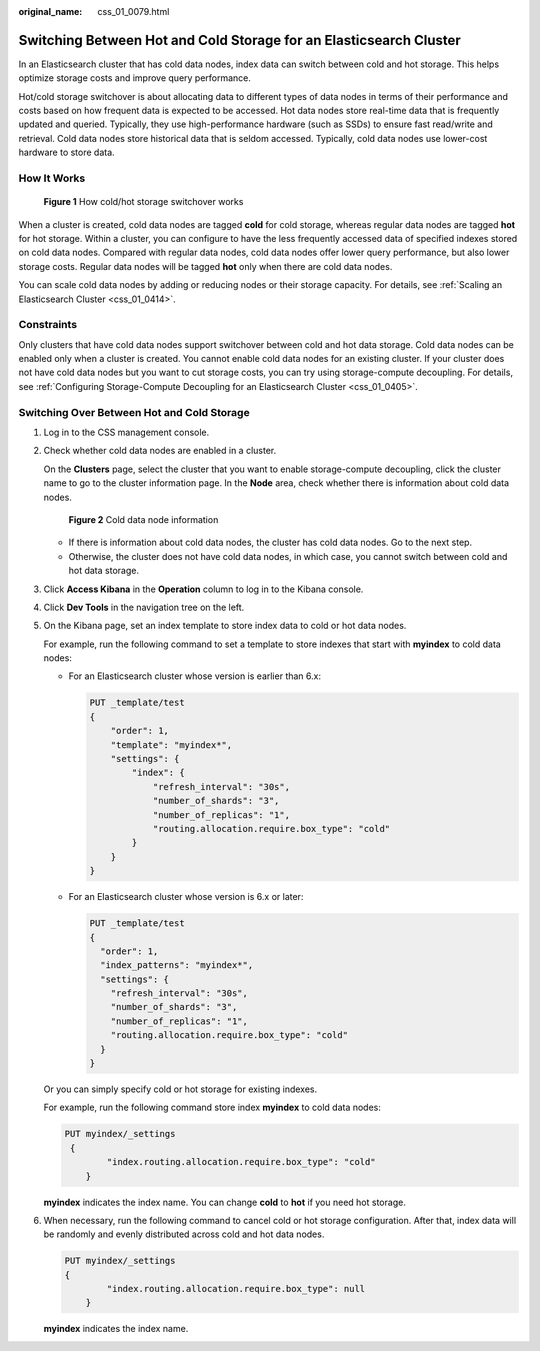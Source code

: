 :original_name: css_01_0079.html

.. _css_01_0079:

Switching Between Hot and Cold Storage for an Elasticsearch Cluster
===================================================================

In an Elasticsearch cluster that has cold data nodes, index data can switch between cold and hot storage. This helps optimize storage costs and improve query performance.

Hot/cold storage switchover is about allocating data to different types of data nodes in terms of their performance and costs based on how frequent data is expected to be accessed. Hot data nodes store real-time data that is frequently updated and queried. Typically, they use high-performance hardware (such as SSDs) to ensure fast read/write and retrieval. Cold data nodes store historical data that is seldom accessed. Typically, cold data nodes use lower-cost hardware to store data.

How It Works
------------


.. figure:: /_static/images/en-us_image_0000001950125554.png
   :alt: **Figure 1** How cold/hot storage switchover works

   **Figure 1** How cold/hot storage switchover works

When a cluster is created, cold data nodes are tagged **cold** for cold storage, whereas regular data nodes are tagged **hot** for hot storage. Within a cluster, you can configure to have the less frequently accessed data of specified indexes stored on cold data nodes. Compared with regular data nodes, cold data nodes offer lower query performance, but also lower storage costs. Regular data nodes will be tagged **hot** only when there are cold data nodes.

You can scale cold data nodes by adding or reducing nodes or their storage capacity. For details, see :ref:`Scaling an Elasticsearch Cluster <css_01_0414>`.

Constraints
-----------

Only clusters that have cold data nodes support switchover between cold and hot data storage. Cold data nodes can be enabled only when a cluster is created. You cannot enable cold data nodes for an existing cluster. If your cluster does not have cold data nodes but you want to cut storage costs, you can try using storage-compute decoupling. For details, see :ref:`Configuring Storage-Compute Decoupling for an Elasticsearch Cluster <css_01_0405>`.

Switching Over Between Hot and Cold Storage
-------------------------------------------

#. Log in to the CSS management console.

#. Check whether cold data nodes are enabled in a cluster.

   On the **Clusters** page, select the cluster that you want to enable storage-compute decoupling, click the cluster name to go to the cluster information page. In the **Node** area, check whether there is information about cold data nodes.


   .. figure:: /_static/images/en-us_image_0000001980467905.png
      :alt: **Figure 2** Cold data node information

      **Figure 2** Cold data node information

   -  If there is information about cold data nodes, the cluster has cold data nodes. Go to the next step.
   -  Otherwise, the cluster does not have cold data nodes, in which case, you cannot switch between cold and hot data storage.

#. Click **Access Kibana** in the **Operation** column to log in to the Kibana console.

#. Click **Dev Tools** in the navigation tree on the left.

#. On the Kibana page, set an index template to store index data to cold or hot data nodes.

   For example, run the following command to set a template to store indexes that start with **myindex** to cold data nodes:

   -  For an Elasticsearch cluster whose version is earlier than 6.x:

      .. code-block:: text

         PUT _template/test
         {
             "order": 1,
             "template": "myindex*",
             "settings": {
                 "index": {
                     "refresh_interval": "30s",
                     "number_of_shards": "3",
                     "number_of_replicas": "1",
                     "routing.allocation.require.box_type": "cold"
                 }
             }
         }

   -  For an Elasticsearch cluster whose version is 6.x or later:

      .. code-block:: text

         PUT _template/test
         {
           "order": 1,
           "index_patterns": "myindex*",
           "settings": {
             "refresh_interval": "30s",
             "number_of_shards": "3",
             "number_of_replicas": "1",
             "routing.allocation.require.box_type": "cold"
           }
         }

   Or you can simply specify cold or hot storage for existing indexes.

   For example, run the following command store index **myindex** to cold data nodes:

   .. code-block:: text

      PUT myindex/_settings
       {
              "index.routing.allocation.require.box_type": "cold"
          }

   **myindex** indicates the index name. You can change **cold** to **hot** if you need hot storage.

#. When necessary, run the following command to cancel cold or hot storage configuration. After that, index data will be randomly and evenly distributed across cold and hot data nodes.

   .. code-block:: text

      PUT myindex/_settings
      {
              "index.routing.allocation.require.box_type": null
          }

   **myindex** indicates the index name.

